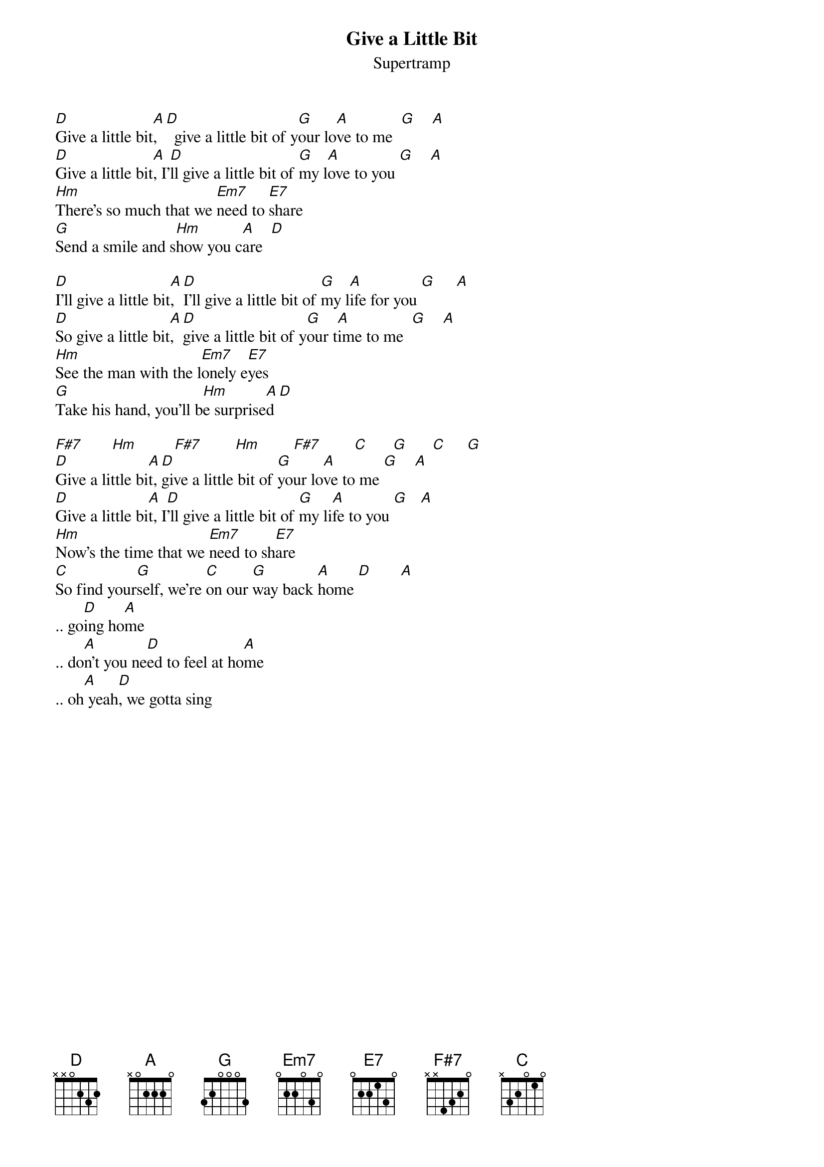{t:Give a Little Bit} 
{st:Supertramp}

[D]Give a little bit[A],  [D]  give a little bit of y[G]our lo[A]ve to me  [G]    [A]
[D]Give a little bit[A], I'[D]ll give a little bit of [G]my l[A]ove to you [G]    [A]
[Hm]There's so much that we [Em7]need to [E7]share
[G]Send a smile and s[Hm]how you c[A]are  [D]

[D]I'll give a little bit[A],  [D]I'll give a little bit of [G]my l[A]ife for you [G]     [A]
[D]So give a little bit[A], [D]give a little bit of y[G]our t[A]ime to me  [G]    [A]
[Hm]See the man with the l[Em7]onely e[E7]yes
[G]Take his hand, you'll b[Hm]e surprise[A]d [D]

[F#7]       [Hm]         [F#7]        [Hm]        [F#7]        [C]      [G]      [C]     [G]
[D]Give a little bi[A]t, [D]give a little bit of [G]your lo[A]ve to me [G]    [A]
[D]Give a little bi[A]t, I[D]'ll give a little bit of [G]my li[A]fe to you [G]   [A]
[Hm]Now's the time that we [Em7]need to sh[E7]are
[C]So find your[G]self, we're [C]on our [G]way back [A]home [D]       [A]
.. go[D]ing ho[A]me    
.. do[A]n't you ne[D]ed to feel at ho[A]me   
.. oh[A] yeah[D], we gotta sing

